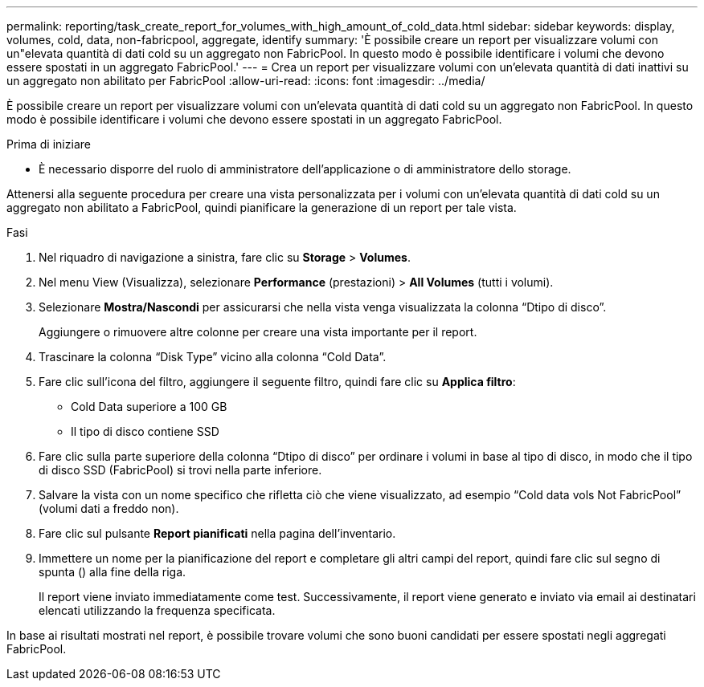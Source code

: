 ---
permalink: reporting/task_create_report_for_volumes_with_high_amount_of_cold_data.html 
sidebar: sidebar 
keywords: display, volumes, cold, data, non-fabricpool, aggregate, identify 
summary: 'È possibile creare un report per visualizzare volumi con un"elevata quantità di dati cold su un aggregato non FabricPool. In questo modo è possibile identificare i volumi che devono essere spostati in un aggregato FabricPool.' 
---
= Crea un report per visualizzare volumi con un'elevata quantità di dati inattivi su un aggregato non abilitato per FabricPool
:allow-uri-read: 
:icons: font
:imagesdir: ../media/


[role="lead"]
È possibile creare un report per visualizzare volumi con un'elevata quantità di dati cold su un aggregato non FabricPool. In questo modo è possibile identificare i volumi che devono essere spostati in un aggregato FabricPool.

.Prima di iniziare
* È necessario disporre del ruolo di amministratore dell'applicazione o di amministratore dello storage.


Attenersi alla seguente procedura per creare una vista personalizzata per i volumi con un'elevata quantità di dati cold su un aggregato non abilitato a FabricPool, quindi pianificare la generazione di un report per tale vista.

.Fasi
. Nel riquadro di navigazione a sinistra, fare clic su *Storage* > *Volumes*.
. Nel menu View (Visualizza), selezionare *Performance* (prestazioni) > *All Volumes* (tutti i volumi).
. Selezionare *Mostra/Nascondi* per assicurarsi che nella vista venga visualizzata la colonna "`Dtipo di disco`".
+
Aggiungere o rimuovere altre colonne per creare una vista importante per il report.

. Trascinare la colonna "`Disk Type`" vicino alla colonna "`Cold Data`".
. Fare clic sull'icona del filtro, aggiungere il seguente filtro, quindi fare clic su *Applica filtro*:
+
** Cold Data superiore a 100 GB
** Il tipo di disco contiene SSD


. Fare clic sulla parte superiore della colonna "`Dtipo di disco`" per ordinare i volumi in base al tipo di disco, in modo che il tipo di disco SSD (FabricPool) si trovi nella parte inferiore.
. Salvare la vista con un nome specifico che rifletta ciò che viene visualizzato, ad esempio "`Cold data vols Not FabricPool`" (volumi dati a freddo non).
. Fare clic sul pulsante *Report pianificati* nella pagina dell'inventario.
. Immettere un nome per la pianificazione del report e completare gli altri campi del report, quindi fare clic sul segno di spunta (image:../media/blue_check.gif[""]) alla fine della riga.
+
Il report viene inviato immediatamente come test. Successivamente, il report viene generato e inviato via email ai destinatari elencati utilizzando la frequenza specificata.



In base ai risultati mostrati nel report, è possibile trovare volumi che sono buoni candidati per essere spostati negli aggregati FabricPool.
